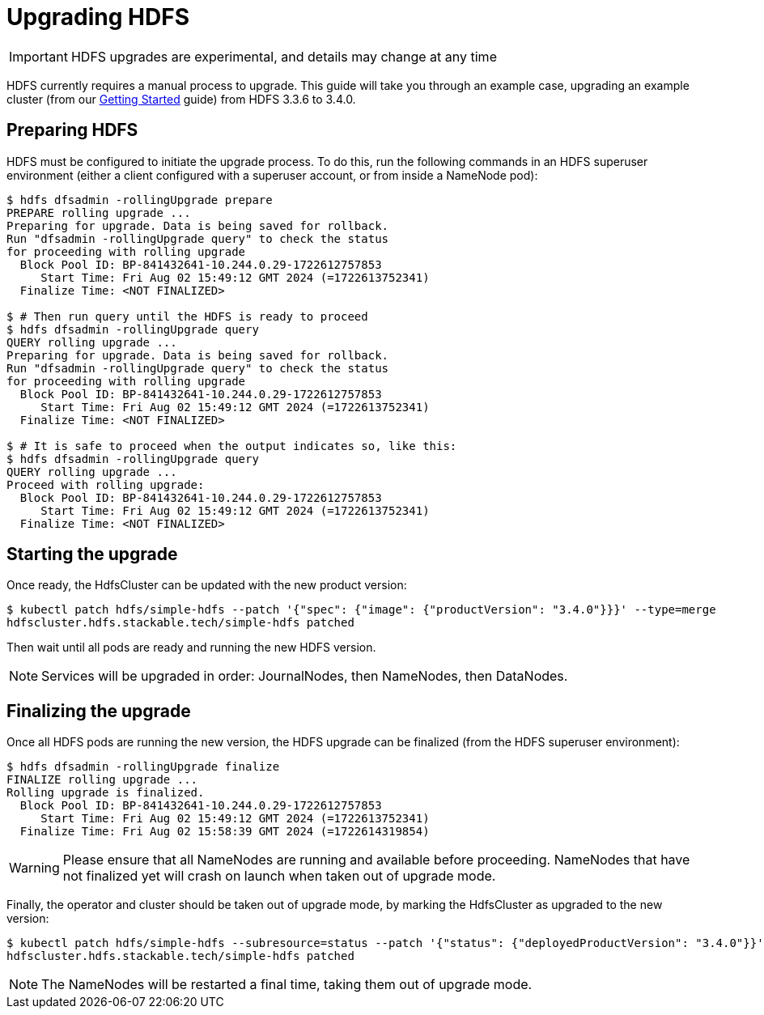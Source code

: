 = Upgrading HDFS

IMPORTANT: HDFS upgrades are experimental, and details may change at any time

HDFS currently requires a manual process to upgrade. This guide will take you through an example case, upgrading an example cluster (from our xref:getting_started/index.adoc[Getting Started] guide) from HDFS 3.3.6 to 3.4.0.

== Preparing HDFS

HDFS must be configured to initiate the upgrade process. To do this, run the following commands in an HDFS superuser environment
(either a client configured with a superuser account, or from inside a NameNode pod):

// This could be automated by the operator, but dfsadmin does not have good machine-readable output.
// It *can* be queried over JMX, but we're not so lucky for finalization.

[source,shell]
----
$ hdfs dfsadmin -rollingUpgrade prepare
PREPARE rolling upgrade ...
Preparing for upgrade. Data is being saved for rollback.
Run "dfsadmin -rollingUpgrade query" to check the status
for proceeding with rolling upgrade
  Block Pool ID: BP-841432641-10.244.0.29-1722612757853
     Start Time: Fri Aug 02 15:49:12 GMT 2024 (=1722613752341)
  Finalize Time: <NOT FINALIZED>

$ # Then run query until the HDFS is ready to proceed
$ hdfs dfsadmin -rollingUpgrade query
QUERY rolling upgrade ...
Preparing for upgrade. Data is being saved for rollback.
Run "dfsadmin -rollingUpgrade query" to check the status
for proceeding with rolling upgrade
  Block Pool ID: BP-841432641-10.244.0.29-1722612757853
     Start Time: Fri Aug 02 15:49:12 GMT 2024 (=1722613752341)
  Finalize Time: <NOT FINALIZED>

$ # It is safe to proceed when the output indicates so, like this:
$ hdfs dfsadmin -rollingUpgrade query
QUERY rolling upgrade ...
Proceed with rolling upgrade:
  Block Pool ID: BP-841432641-10.244.0.29-1722612757853
     Start Time: Fri Aug 02 15:49:12 GMT 2024 (=1722613752341)
  Finalize Time: <NOT FINALIZED>
----

== Starting the upgrade

Once ready, the HdfsCluster can be updated with the new product version:

[source,shell]
----
$ kubectl patch hdfs/simple-hdfs --patch '{"spec": {"image": {"productVersion": "3.4.0"}}}' --type=merge
hdfscluster.hdfs.stackable.tech/simple-hdfs patched
----

Then wait until all pods are ready and running the new HDFS version.

NOTE: Services will be upgraded in order: JournalNodes, then NameNodes, then DataNodes.

== Finalizing the upgrade

Once all HDFS pods are running the new version, the HDFS upgrade can be finalized (from the HDFS superuser environment):

[source,shell]
----
$ hdfs dfsadmin -rollingUpgrade finalize
FINALIZE rolling upgrade ...
Rolling upgrade is finalized.
  Block Pool ID: BP-841432641-10.244.0.29-1722612757853
     Start Time: Fri Aug 02 15:49:12 GMT 2024 (=1722613752341)
  Finalize Time: Fri Aug 02 15:58:39 GMT 2024 (=1722614319854)
----

// We can't safely automate this, because finalize is asynchronous and doesn't tell us whether all NameNodes have even received the request to finalize.

WARNING: Please ensure that all NameNodes are running and available before proceeding. NameNodes that have not finalized yet will crash on launch when taken out of upgrade mode.

Finally, the operator and cluster should be taken out of upgrade mode, by marking the HdfsCluster as upgraded to the new version:

[source,shell]
----
$ kubectl patch hdfs/simple-hdfs --subresource=status --patch '{"status": {"deployedProductVersion": "3.4.0"}}' --type=merge
hdfscluster.hdfs.stackable.tech/simple-hdfs patched
----

NOTE: The NameNodes will be restarted a final time, taking them out of upgrade mode.

